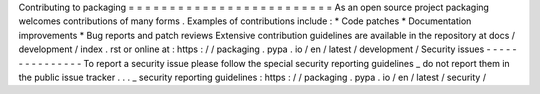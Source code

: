 Contributing
to
packaging
=
=
=
=
=
=
=
=
=
=
=
=
=
=
=
=
=
=
=
=
=
=
=
=
=
As
an
open
source
project
packaging
welcomes
contributions
of
many
forms
.
Examples
of
contributions
include
:
*
Code
patches
*
Documentation
improvements
*
Bug
reports
and
patch
reviews
Extensive
contribution
guidelines
are
available
in
the
repository
at
docs
/
development
/
index
.
rst
or
online
at
:
https
:
/
/
packaging
.
pypa
.
io
/
en
/
latest
/
development
/
Security
issues
-
-
-
-
-
-
-
-
-
-
-
-
-
-
-
To
report
a
security
issue
please
follow
the
special
security
reporting
guidelines
_
do
not
report
them
in
the
public
issue
tracker
.
.
.
_
security
reporting
guidelines
:
https
:
/
/
packaging
.
pypa
.
io
/
en
/
latest
/
security
/

